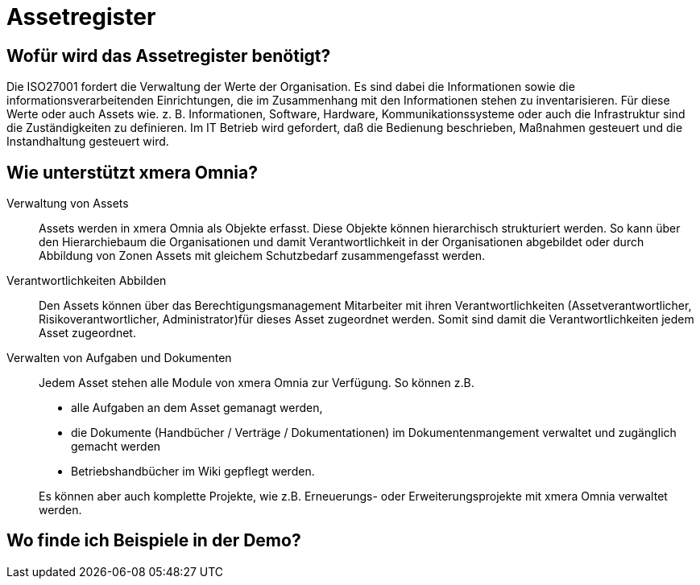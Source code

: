 = Assetregister
:doctype: article
:icons: font
:imagesdir: ../images/
:web-xmera: https://xmera.de

== Wofür wird das Assetregister benötigt?

Die ISO27001 fordert die Verwaltung der Werte der Organisation. Es sind dabei die Informationen sowie die informationsverarbeitenden Einrichtungen, die im Zusammenhang mit den Informationen stehen zu inventarisieren. Für diese Werte oder auch Assets wie. z. B. Informationen, Software, Hardware, Kommunikationssysteme oder auch die Infrastruktur sind die Zuständigkeiten zu definieren.
Im IT Betrieb wird gefordert, daß die Bedienung beschrieben, Maßnahmen gesteuert und die Instandhaltung gesteuert wird.

== Wie unterstützt xmera Omnia?

Verwaltung von Assets:: 

Assets werden in xmera Omnia als Objekte erfasst. Diese Objekte können hierarchisch strukturiert werden. So kann über den Hierarchiebaum die Organisationen und damit Verantwortlichkeit in der Organisationen abgebildet oder durch Abbildung von Zonen Assets mit gleichem Schutzbedarf zusammengefasst werden.

Verantwortlichkeiten Abbilden:: 
Den Assets können über das Berechtigungsmanagement Mitarbeiter mit ihren Verantwortlichkeiten (Assetverantwortlicher, Risikoverantwortlicher, Administrator)für dieses Asset zugeordnet werden. Somit sind damit die Verantwortlichkeiten jedem Asset zugeordnet.

Verwalten von Aufgaben und Dokumenten:: 
Jedem Asset stehen alle Module von xmera Omnia zur Verfügung. So können z.B. 

- alle Aufgaben an dem Asset gemanagt werden,
- die Dokumente (Handbücher / Verträge / Dokumentationen) im Dokumentenmangement verwaltet und zugänglich gemacht werden
- Betriebshandbücher im Wiki gepflegt werden.

+
Es können aber auch komplette Projekte, wie z.B. Erneuerungs- oder Erweiterungsprojekte mit xmera Omnia verwaltet werden.


== Wo finde ich Beispiele in der Demo?


